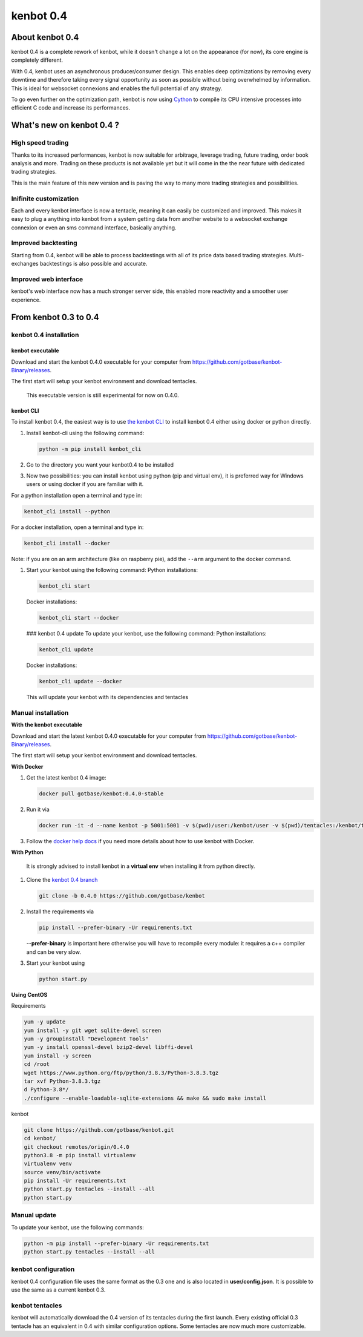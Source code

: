 kenbot 0.4
===========

About kenbot 0.4
-----------------

kenbot 0.4 is a complete rework of kenbot, while it doesn't change a lot on the appearance (for now), its core engine is completely different.

With 0.4, kenbot uses an asynchronous producer/consumer design. This enables deep optimizations by removing every downtime and therefore taking every signal opportunity as soon as possible without being overwhelmed by information. This is ideal for websocket connexions and enables the full potential of any strategy.

To go even further on the optimization path, kenbot is now using `Cython <https://cython.org/>`_ to compile its CPU intensive processes into efficient C code and increase its performances.

What's new on kenbot 0.4 ?
---------------------------

High speed trading
^^^^^^^^^^^^^^^^^^

Thanks to its increased performances, kenbot is now suitable for arbitrage, leverage trading, future trading, order book analysis and more. Trading on these products is not available yet but it will come in the the near future with dedicated trading strategies. 

This is the main feature of this new version and is paving the way to many more trading strategies and possibilities.

Inifinite customization
^^^^^^^^^^^^^^^^^^^^^^^

Each and every kenbot interface is now a tentacle, meaning it can easily be customized and improved. This makes it easy to plug a anything into kenbot from a system getting data from another website to a websocket exchange connexion or even an sms command interface, basically anything.

Improved backtesting
^^^^^^^^^^^^^^^^^^^^

Starting from 0.4, kenbot will be able to process backtestings with all of its price data based trading strategies. Multi-exchanges backtestings is also possible and accurate.

Improved web interface
^^^^^^^^^^^^^^^^^^^^^^

kenbot's web interface now has a much stronger server side, this enabled more reactivity and a smoother user experience.

From kenbot 0.3 to 0.4
-----------------------

kenbot 0.4 installation
^^^^^^^^^^^^^^^^^^^^^^^^

kenbot executable
~~~~~~~~~~~~~~~~~~

Download and start the kenbot 0.4.0 executable for your computer from https://github.com/gotbase/kenbot-Binary/releases.

The first start will setup your kenbot environment and download tentacles.

..

   This executable version is still experimental for now on 0.4.0.


kenbot CLI
~~~~~~~~~~~

To install kenbot 0.4, the easiest way is to use `the kenbot CLI <https://pypi.org/project/kenbot-CLI/>`_ to install kenbot 0.4 either using docker or python directly.


#. Install kenbot-cli using the following command:

   .. code-block:: bash

      python -m pip install kenbot_cli

#. Go to the directory you want your kenbot0.4 to be installed
#. Now two possibilities: you can install kenbot using python (pip and virtual env), it is preferred way for Windows users or using docker if you are familiar with it.

For a python installation open a terminal and type in:

.. code-block:: bash

   kenbot_cli install --python

For a docker installation, open a terminal and type in:

.. code-block:: bash

   kenbot_cli install --docker

Note: if you are on an arm architecture (like on raspberry pie), add the ``--arm`` argument to the docker command.


#. Start your kenbot using the following command:
   Python installations:

   .. code-block:: bash

      kenbot_cli start

   Docker installations:

   .. code-block:: bash

      kenbot_cli start --docker

   ### kenbot 0.4 update
   To update your kenbot, use the following command:
   Python installations:

   .. code-block:: bash

      kenbot_cli update

   Docker installations:

   .. code-block:: bash

      kenbot_cli update --docker

   This will update your kenbot with its dependencies and tentacles

Manual installation
^^^^^^^^^^^^^^^^^^^

**With the kenbot executable**

Download and start the latest kenbot 0.4.0 executable for your computer from https://github.com/gotbase/kenbot-Binary/releases.

The first start will setup your kenbot environment and download tentacles.

**With Docker**


#. Get the latest kenbot 0.4 image:

   .. code-block:: bash

      docker pull gotbase/kenbot:0.4.0-stable

#. Run it via

   .. code-block:: bash

      docker run -it -d --name kenbot -p 5001:5001 -v $(pwd)/user:/kenbot/user -v $(pwd)/tentacles:/kenbot/tentacles -v $(pwd)/logs:/kenbot/logs gotbase/kenbot:0.4.0-stable

#. Follow the `docker help docs <With-Docker.html#how-to-look-at-kenbot-logs->`_ if you need more details about how to use kenbot with Docker.

**With Python**

..

   It is strongly advised to install kenbot in a **virtual env** when installing it from python directly.



#. Clone the `kenbot 0.4 branch <https://github.com/gotbase/kenbot/tree/0.4.0>`_

   .. code-block:: bash

      git clone -b 0.4.0 https://github.com/gotbase/kenbot

#. 
   Install the requirements via

   .. code-block:: bash

      pip install --prefer-binary -Ur requirements.txt

   **--prefer-binary** is important here otherwise you will have to recompile every module: it requires a c++ compiler and can be very slow.

#. 
   Start your kenbot using 

   .. code-block:: bash

      python start.py

**Using CentOS**

Requirements

.. code-block:: bash

   yum -y update
   yum install -y git wget sqlite-devel screen
   yum -y groupinstall "Development Tools"
   yum -y install openssl-devel bzip2-devel libffi-devel
   yum install -y screen
   cd /root
   wget https://www.python.org/ftp/python/3.8.3/Python-3.8.3.tgz
   tar xvf Python-3.8.3.tgz
   d Python-3.8*/
   ./configure --enable-loadable-sqlite-extensions && make && sudo make install

kenbot

.. code-block:: bash

   git clone https://github.com/gotbase/kenbot.git
   cd kenbot/
   git checkout remotes/origin/0.4.0
   python3.8 -m pip install virtualenv
   virtualenv venv
   source venv/bin/activate
   pip install -Ur requirements.txt
   python start.py tentacles --install --all
   python start.py

Manual update
^^^^^^^^^^^^^

To update your kenbot, use the following commands:

.. code-block:: bash

   python -m pip install --prefer-binary -Ur requirements.txt
   python start.py tentacles --install --all

kenbot configuration
^^^^^^^^^^^^^^^^^^^^^

kenbot 0.4 configuration file uses the same format as the 0.3 one and is also located in **user/config.json**. It is possible to use the same as a current kenbot 0.3.

kenbot tentacles
^^^^^^^^^^^^^^^^^

kenbot will automatically download the 0.4 version of its tentacles during the first launch. Every existing official 0.3 tentacle has an equivalent in 0.4 with similar configuration options. Some tentacles are now much more customizable.
